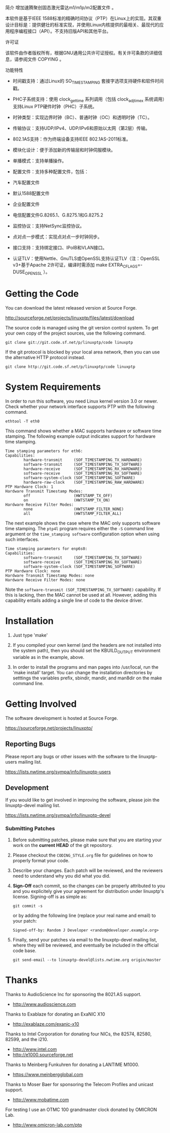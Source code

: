 简介
增加速腾聚创固态激光雷达m1/m1p/m2配置文件 。



本软件是基于IEEE 1588标准的精确时间协议（PTP）在Linux上的实现。其双重设计目标是：提供健壮的标准实现，并使用Linux内核提供的最相关、最现代的应用程序编程接口（API）。不支持旧版API和其他平台。
 
许可证
 
该软件由作者版权所有，根据GNU通用公共许可证授权。有关许可条款的详细信息，请参阅文件 COPYING 。
 
功能特性
 
- 时间戳支持：通过Linux的 SO_TIMESTAMPING 套接字选项支持硬件和软件时间戳。
 
- PHC子系统支持：使用 clock_gettime 系列调用（包括 clock_adjtimex 系统调用）支持Linux PTP硬件时钟（PHC）子系统。
 
- 时钟类型：实现边界时钟（BC）、普通时钟（OC）和透明时钟（TC）。
 
- 传输协议：支持UDP/IPv4、UDP/IPv6和原始以太网（第2层）传输。
 
- 802.1AS支持：作为终端设备支持IEEE 802.1AS-2011标准。
 
- 模块化设计：便于添加新的传输层和时钟伺服模块。
 
- 单播模式：支持单播操作。
 
- 配置文件：支持多种配置文件，包括：
 
- 汽车配置文件
 
- 默认1588配置文件
 
- 企业配置文件
 
- 电信配置文件G.8265.1、G.8275.1和G.8275.2
 
- 监控协议：支持NetSync监控协议。
 
- 点对点一步模式：实现点对点一步时钟同步。
 
- 接口支持：支持绑定接口、IPoIB和VLAN接口。
 
- 认证TLV：使用Nettle、GnuTLS或OpenSSL支持认证TLV（注：OpenSSL v3+基于Apache 2许可证，编译时需添加 make EXTRA_CFLAGS=-DUSE_OPENSSL ）。

* Getting the Code

  You can download the latest released version at Source Forge.

  http://sourceforge.net/projects/linuxptp/files/latest/download

  The source code is managed using the git version control system. To
  get your own copy of the project sources, use the following command.

#+BEGIN_EXAMPLE
  git clone git://git.code.sf.net/p/linuxptp/code linuxptp
#+END_EXAMPLE

  If the git protocol is blocked by your local area network, then you
  can use the alternative HTTP protocol instead.

#+BEGIN_EXAMPLE
  git clone http://git.code.sf.net/p/linuxptp/code linuxptp
#+END_EXAMPLE

* System Requirements

  In order to run this software, you need Linux kernel version 3.0 or
  newer.  Check whether your network interface supports PTP with the
  following command.

#+BEGIN_EXAMPLE
  ethtool -T eth0
#+END_EXAMPLE

  This command shows whether a MAC supports hardware or software time
  stamping.  The following example output indicates support for
  hardware time stamping.

#+BEGIN_EXAMPLE
Time stamping parameters for eth6:
Capabilities:
        hardware-transmit     (SOF_TIMESTAMPING_TX_HARDWARE)
        software-transmit     (SOF_TIMESTAMPING_TX_SOFTWARE)
        hardware-receive      (SOF_TIMESTAMPING_RX_HARDWARE)
        software-receive      (SOF_TIMESTAMPING_RX_SOFTWARE)
        software-system-clock (SOF_TIMESTAMPING_SOFTWARE)
        hardware-raw-clock    (SOF_TIMESTAMPING_RAW_HARDWARE)
PTP Hardware Clock: 1
Hardware Transmit Timestamp Modes:
        off                   (HWTSTAMP_TX_OFF)
        on                    (HWTSTAMP_TX_ON)
Hardware Receive Filter Modes:
        none                  (HWTSTAMP_FILTER_NONE)
        all                   (HWTSTAMP_FILTER_ALL)
#+END_EXAMPLE

  The next example shows the case where the MAC only supports software
  time stamping.  The ~ptp4l~ program requires either the ~-S~ command
  line argument or the ~time_stamping software~ configuration option
  when using such interfaces.

#+BEGIN_EXAMPLE
Time stamping parameters for enp6s0:
Capabilities:
        software-transmit     (SOF_TIMESTAMPING_TX_SOFTWARE)
        software-receive      (SOF_TIMESTAMPING_RX_SOFTWARE)
        software-system-clock (SOF_TIMESTAMPING_SOFTWARE)
PTP Hardware Clock: none
Hardware Transmit Timestamp Modes: none
Hardware Receive Filter Modes: none
#+END_EXAMPLE

  Note the ~software-transmit (SOF_TIMESTAMPING_TX_SOFTWARE)~
  capability.  If this is lacking, then the MAC cannot be used at
  all.  However, adding this capability entails adding a single line
  of code to the device driver.

* Installation

   1. Just type 'make'

   2. If you compiled your own kernel (and the headers are not
      installed into the system path), then you should set the
      KBUILD_OUTPUT environment variable as in the example, above.

   3. In order to install the programs and man pages into /usr/local,
      run the 'make install' target. You can change the installation
      directories by setttings the variables prefix, sbindir, mandir,
      and man8dir on the make command line.

* Getting Involved

  The software development is hosted at Source Forge.

  https://sourceforge.net/projects/linuxptp/

** Reporting Bugs

   Please report any bugs or other issues with the software to the
   linuxptp-users mailing list.

   https://lists.nwtime.org/sympa/info/linuxptp-users

** Development

   If you would like to get involved in improving the software, please
   join the linuxptp-devel mailing list.

   https://lists.nwtime.org/sympa/info/linuxptp-devel

*** Submitting Patches

   1. Before submitting patches, please make sure that you are starting
      your work on the *current HEAD* of the git repository.

   2. Please checkout the ~CODING_STYLE.org~ file for guidelines on how to
      properly format your code.

   3. Describe your changes. Each patch will be reviewed, and the reviewers
      need to understand why you did what you did.

   4. *Sign-Off* each commit, so the changes can be properly attributed to
      you and you explicitely give your agreement for distribution under
      linuxptp's license. Signing-off is as simple as:

      #+BEGIN_EXAMPLE
      git commit -s
      #+END_EXAMPLE

      or by adding the following line (replace your real name and email)
      to your patch:

      #+BEGIN_EXAMPLE
      Signed-off-by: Random J Developer <random@developer.example.org>
      #+END_EXAMPLE

   5. Finally, send your patches via email to the linuxptp-devel mailing
      list, where they will be reviewed, and eventually be included in the
      official code base.

      #+BEGIN_EXAMPLE
      git send-email --to linuxptp-devel@lists.nwtime.org origin/master
      #+END_EXAMPLE

* Thanks

  Thanks to AudioScience Inc for sponsoring the 8021.AS support.

  - http://www.audioscience.com

  Thanks to Exablaze for donating an ExaNIC X10

  - http://exablaze.com/exanic-x10

  Thanks to Intel Corporation for donating four NICs, the 82574,
  82580, 82599, and the i210.

  - http://www.intel.com
  - http://e1000.sourceforge.net

  Thanks to Meinberg Funkuhren for donating a LANTIME M1000.

  - https://www.meinbergglobal.com

  Thanks to Moser Baer for sponsoring the Telecom Profiles and unicast
  support.

  - http://www.mobatime.com

  For testing I use an OTMC 100 grandmaster clock donated by OMICRON Lab.

  - http://www.omicron-lab.com/ptp
